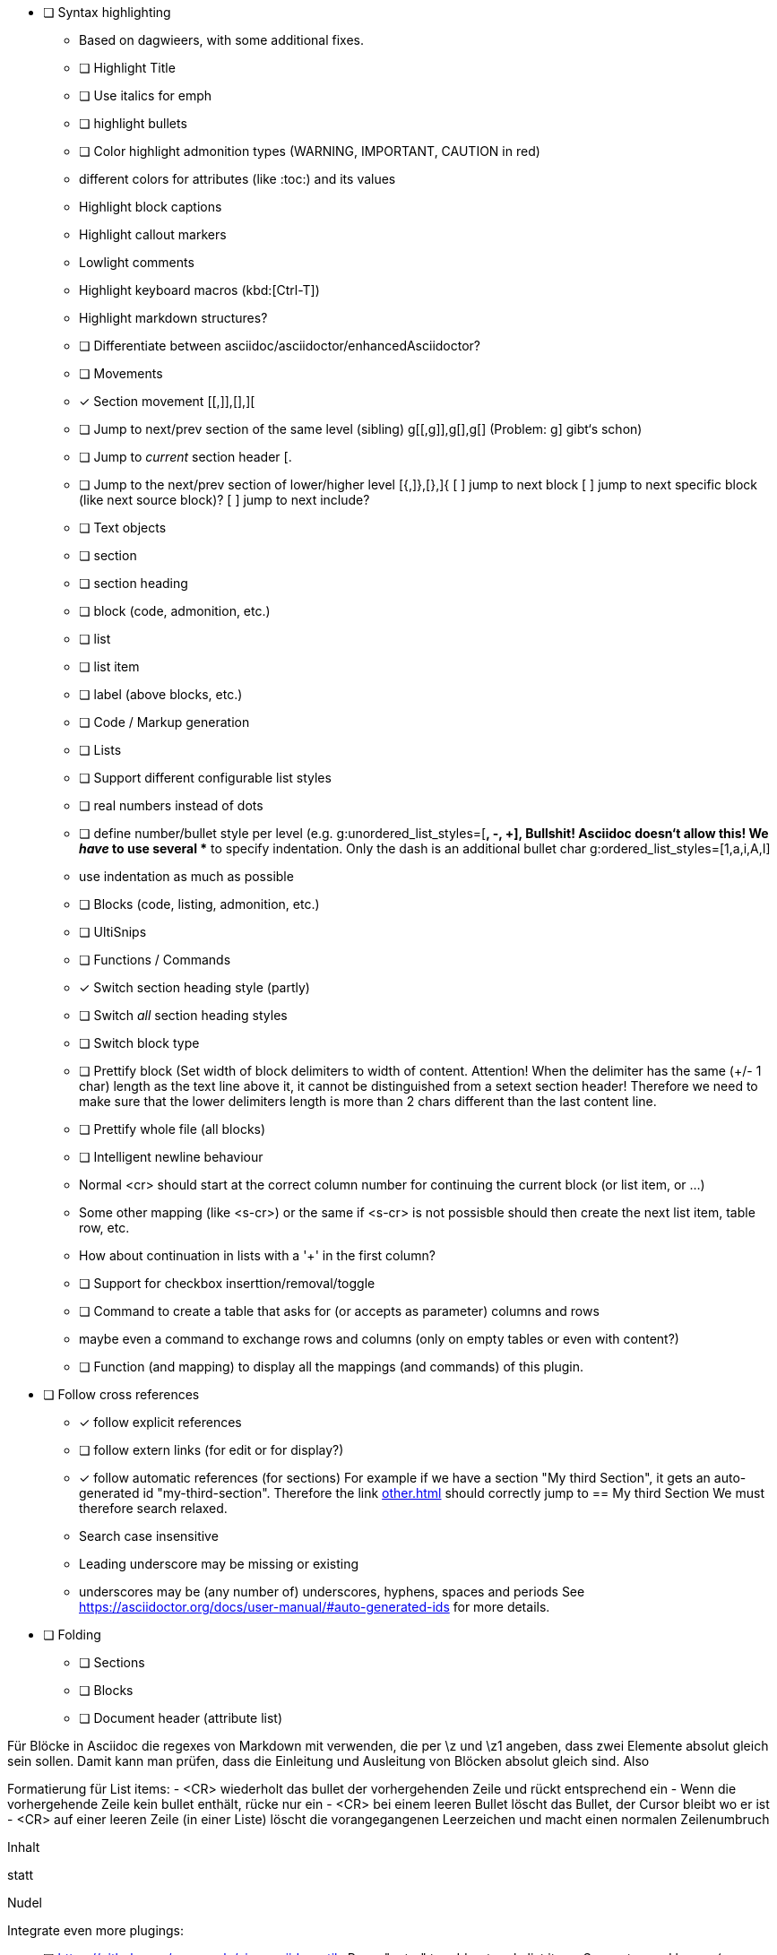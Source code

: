 * [ ] Syntax highlighting
  - Based on dagwieers, with some additional fixes.
  - [ ] Highlight Title
  - [ ] Use italics for emph
  - [ ] highlight bullets
  - [ ] Color highlight admonition types (WARNING, IMPORTANT, CAUTION in red)
  - different colors for attributes (like :toc:) and its values
  - Highlight block captions
  - Highlight callout markers
  - Lowlight comments
  - Highlight keyboard macros (kbd:[Ctrl-T])
  - Highlight markdown structures?
  - [ ] Differentiate between asciidoc/asciidoctor/enhancedAsciidoctor?
- [ ] Movements
  - [x] Section movement [[,]],[],][
  - [ ] Jump to next/prev section of the same level (sibling) g[[,g]],g[],g[]
       (Problem: g] gibt‘s schon)
  - [ ] Jump to _current_ section header [.
  - [ ] Jump to the next/prev section of lower/higher level [{,]},[},]{
    [ ] jump to next block
    [ ] jump to next specific block (like next source block)?
    [ ] jump to next include?
- [ ] Text objects
  - [ ] section
  - [ ] section heading
  - [ ] block (code, admonition, etc.)
  - [ ] list
  - [ ] list item
  - [ ] label (above blocks, etc.)
- [ ] Code / Markup generation
  - [ ] Lists
    - [ ] Support different configurable list styles
      - [ ] real numbers instead of dots
      - [ ] define number/bullet style per level (e.g.
        g:unordered_list_styles=[*, -, +], Bullshit! Asciidoc doesn‘t allow
        this! We _have_ to use several ** to specify indentation. Only the
        dash is an additional bullet char
        g:ordered_list_styles=[1,a,i,A,I]
    - use indentation as much as possible
  - [ ] Blocks (code, listing, admonition, etc.)
- [ ] UltiSnips
- [ ] Functions / Commands
  - [x] Switch section heading style (partly)
  - [ ] Switch _all_ section heading styles
  - [ ] Switch block type
  - [ ] Prettify block (Set width of block delimiters to width of content.
        Attention! When the delimiter has the same (+/- 1 char) length as
        the text line above it, it cannot be distinguished from a setext
        section header! Therefore we need to make sure that the lower
        delimiters length is more than 2 chars different than the last
        content line.
  - [ ] Prettify whole file (all blocks)
  - [ ] Intelligent newline behaviour
        - Normal <cr> should start at the correct column number for
          continuing the current block (or list item, or …)
        - Some other mapping (like <s-cr>) or the same if <s-cr> is not
          possisble should then create the next list item, table row, etc.
        - How about continuation in lists with a '+' in the first column?
  - [ ] Support for checkbox inserttion/removal/toggle
  - [ ] Command to create a table that asks for (or accepts as parameter) columns and rows
        - maybe even a command to exchange rows and columns (only on empty
          tables or even with content?)
  - [ ] Function (and mapping) to display all the mappings (and commands)
        of this plugin.
* [ ] Follow cross references
  - [x] follow explicit references
  - [ ] follow extern links (for edit or for display?)
  - [x] follow automatic references (for sections)
        For example if we have a section "My third Section", it gets an
        auto-generated id "my-third-section". Therefore the link
        <<other.adoc#my-third-section>> should correctly jump to 
        == My third Section
        We must therefore search relaxed.
          - Search case insensitive
          - Leading underscore may be missing or existing
          - underscores may be (any number of) underscores, hyphens, spaces and periods
        See https://asciidoctor.org/docs/user-manual/#auto-generated-ids
        for more details.
* [ ] Folding
  - [ ] Sections
  - [ ] Blocks
  - [ ] Document header (attribute list)

Für Blöcke in Asciidoc die regexes von Markdown mit verwenden, die per \z und \z1 angeben,
dass zwei Elemente absolut gleich sein sollen. Damit kann man prüfen, dass die Einleitung und Ausleitung
von Blöcken absolut gleich sind.
Also


Formatierung für List items:
 - <CR> wiederholt das bullet der vorhergehenden Zeile und rückt
   entsprechend ein
 - Wenn die vorhergehende Zeile kein bullet enthält, rücke nur ein
 - <CR> bei einem leeren Bullet löscht das Bullet, der Cursor bleibt wo er
   ist
 - <CR> auf einer leeren Zeile (in einer Liste) löscht die vorangegangenen
   Leerzeichen und macht einen normalen Zeilenumbruch


=========
Inhalt
=========

statt

=========
Nudel
======

Integrate even more plugings:

- [ ] https://github.com/aecepoglu/vim-asciidoc-utils 
      Press "enter" to add or toggle list items
      Seems to need lua... :-(
- [ ] https://github.com/TheNiteCoder/asciidoc.vim
      eg. ShowSyntaxHelp
- [ ] https://github.com/blablatros/vim-asciidoc-superfold
      diverse Folding, but no Setext headings
- [ ] https://github.com/jhradilek/vim-asciidoc
      Tagbar integration (with toc, included, images, videos)

Das prüft das jetzige Syntax-File nämlich nicht.

See also:
 - dagwieers
 - dahu
 - jjaderberg
 - habamax
 - gabrielelana/vim-markdown
 - plasticboy/vim-markdown
 - some other plugins...
